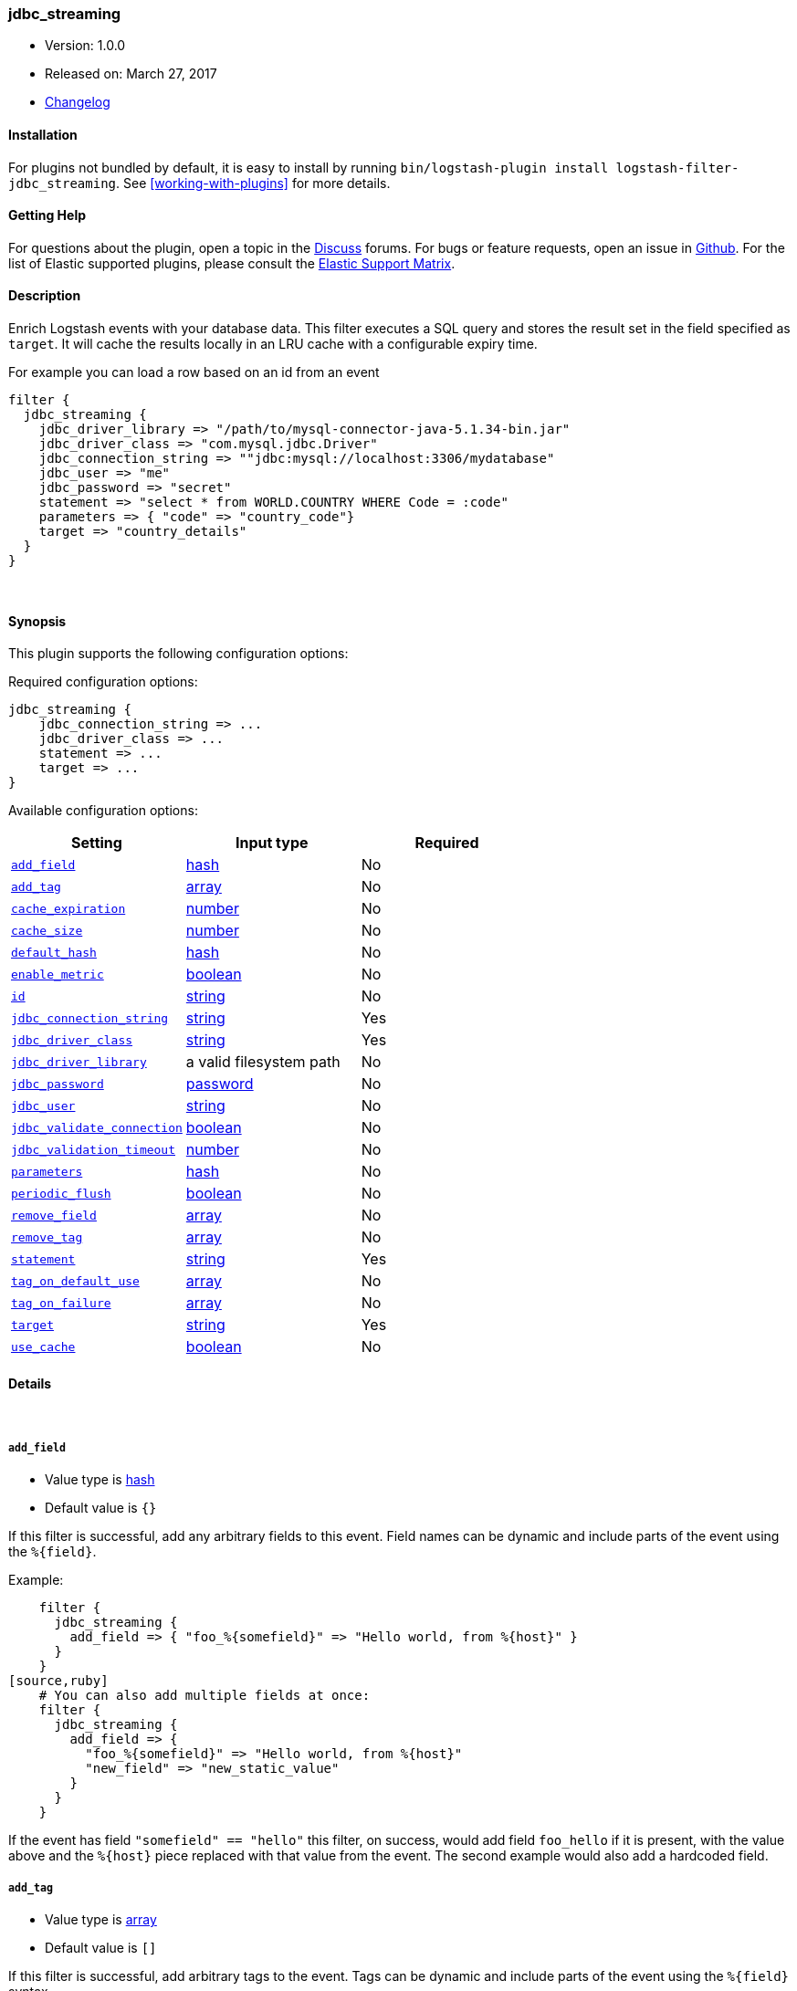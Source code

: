 [[plugins-filters-jdbc_streaming]]
=== jdbc_streaming

* Version: 1.0.0
* Released on: March 27, 2017
* https://github.com/logstash-plugins/logstash-filter-jdbc_streaming/blob/master/CHANGELOG.md#100[Changelog]


==== Installation

For plugins not bundled by default, it is easy to install by running `bin/logstash-plugin install logstash-filter-jdbc_streaming`. See <<working-with-plugins>> for more details.


==== Getting Help

For questions about the plugin, open a topic in the http://discuss.elastic.co[Discuss] forums. For bugs or feature requests, open an issue in https://github.com/elastic/logstash[Github].
For the list of Elastic supported plugins, please consult the https://www.elastic.co/support/matrix#show_logstash_plugins[Elastic Support Matrix].

==== Description

Enrich Logstash events with your database data. This filter executes a SQL query and stores the result set in the field
specified as `target`. It will cache the results locally in an LRU cache with a configurable expiry time.

For example you can load a row based on an id from an event

[source,ruby]
filter {
  jdbc_streaming {
    jdbc_driver_library => "/path/to/mysql-connector-java-5.1.34-bin.jar"
    jdbc_driver_class => "com.mysql.jdbc.Driver"
    jdbc_connection_string => ""jdbc:mysql://localhost:3306/mydatabase"
    jdbc_user => "me"
    jdbc_password => "secret"
    statement => "select * from WORLD.COUNTRY WHERE Code = :code"
    parameters => { "code" => "country_code"}
    target => "country_details"
  }
}


&nbsp;

==== Synopsis

This plugin supports the following configuration options:

Required configuration options:

[source,json]
--------------------------
jdbc_streaming {
    jdbc_connection_string => ...
    jdbc_driver_class => ...
    statement => ...
    target => ...
}
--------------------------



Available configuration options:

[cols="<,<,<",options="header",]
|=======================================================================
|Setting |Input type|Required
| <<plugins-filters-jdbc_streaming-add_field>> |<<hash,hash>>|No
| <<plugins-filters-jdbc_streaming-add_tag>> |<<array,array>>|No
| <<plugins-filters-jdbc_streaming-cache_expiration>> |<<number,number>>|No
| <<plugins-filters-jdbc_streaming-cache_size>> |<<number,number>>|No
| <<plugins-filters-jdbc_streaming-default_hash>> |<<hash,hash>>|No
| <<plugins-filters-jdbc_streaming-enable_metric>> |<<boolean,boolean>>|No
| <<plugins-filters-jdbc_streaming-id>> |<<string,string>>|No
| <<plugins-filters-jdbc_streaming-jdbc_connection_string>> |<<string,string>>|Yes
| <<plugins-filters-jdbc_streaming-jdbc_driver_class>> |<<string,string>>|Yes
| <<plugins-filters-jdbc_streaming-jdbc_driver_library>> |a valid filesystem path|No
| <<plugins-filters-jdbc_streaming-jdbc_password>> |<<password,password>>|No
| <<plugins-filters-jdbc_streaming-jdbc_user>> |<<string,string>>|No
| <<plugins-filters-jdbc_streaming-jdbc_validate_connection>> |<<boolean,boolean>>|No
| <<plugins-filters-jdbc_streaming-jdbc_validation_timeout>> |<<number,number>>|No
| <<plugins-filters-jdbc_streaming-parameters>> |<<hash,hash>>|No
| <<plugins-filters-jdbc_streaming-periodic_flush>> |<<boolean,boolean>>|No
| <<plugins-filters-jdbc_streaming-remove_field>> |<<array,array>>|No
| <<plugins-filters-jdbc_streaming-remove_tag>> |<<array,array>>|No
| <<plugins-filters-jdbc_streaming-statement>> |<<string,string>>|Yes
| <<plugins-filters-jdbc_streaming-tag_on_default_use>> |<<array,array>>|No
| <<plugins-filters-jdbc_streaming-tag_on_failure>> |<<array,array>>|No
| <<plugins-filters-jdbc_streaming-target>> |<<string,string>>|Yes
| <<plugins-filters-jdbc_streaming-use_cache>> |<<boolean,boolean>>|No
|=======================================================================


==== Details

&nbsp;

[[plugins-filters-jdbc_streaming-add_field]]
===== `add_field` 

  * Value type is <<hash,hash>>
  * Default value is `{}`

If this filter is successful, add any arbitrary fields to this event.
Field names can be dynamic and include parts of the event using the `%{field}`.

Example:
[source,ruby]
    filter {
      jdbc_streaming {
        add_field => { "foo_%{somefield}" => "Hello world, from %{host}" }
      }
    }
[source,ruby]
    # You can also add multiple fields at once:
    filter {
      jdbc_streaming {
        add_field => {
          "foo_%{somefield}" => "Hello world, from %{host}"
          "new_field" => "new_static_value"
        }
      }
    }

If the event has field `"somefield" == "hello"` this filter, on success,
would add field `foo_hello` if it is present, with the
value above and the `%{host}` piece replaced with that value from the
event. The second example would also add a hardcoded field.

[[plugins-filters-jdbc_streaming-add_tag]]
===== `add_tag` 

  * Value type is <<array,array>>
  * Default value is `[]`

If this filter is successful, add arbitrary tags to the event.
Tags can be dynamic and include parts of the event using the `%{field}`
syntax.

Example:
[source,ruby]
    filter {
      jdbc_streaming {
        add_tag => [ "foo_%{somefield}" ]
      }
    }
[source,ruby]
    # You can also add multiple tags at once:
    filter {
      jdbc_streaming {
        add_tag => [ "foo_%{somefield}", "taggedy_tag"]
      }
    }

If the event has field `"somefield" == "hello"` this filter, on success,
would add a tag `foo_hello` (and the second example would of course add a `taggedy_tag` tag).

[[plugins-filters-jdbc_streaming-cache_expiration]]
===== `cache_expiration` 

  * Value type is <<number,number>>
  * Default value is `5.0`

The minimum number of seconds any entry should remain in the cache, defaults to 5 seconds
A numeric value, you can use decimals for example `{ "cache_expiration" => 0.25 }`
If there are transient jdbc errors the cache will store empty results for a given
parameter set and bypass the jbdc lookup, this merges the default_hash into the event, until
the cache entry expires, then the jdbc lookup will be tried again for the same parameters
Conversely, while the cache contains valid results any external problem that would cause
jdbc errors, will not be noticed for the cache_expiration period.

[[plugins-filters-jdbc_streaming-cache_size]]
===== `cache_size` 

  * Value type is <<number,number>>
  * Default value is `500`

The maximum number of cache entries are stored, defaults to 500 entries
The least recently used entry will be evicted

[[plugins-filters-jdbc_streaming-default_hash]]
===== `default_hash` 

  * Value type is <<hash,hash>>
  * Default value is `{}`

Define a default object to use when lookup fails to return a matching row.
ensure that the key names of this object match the columns from the statement

[[plugins-filters-jdbc_streaming-enable_metric]]
===== `enable_metric` 

  * Value type is <<boolean,boolean>>
  * Default value is `true`

Disable or enable metric logging for this specific plugin instance
by default we record all the metrics we can, but you can disable metrics collection
for a specific plugin.

[[plugins-filters-jdbc_streaming-id]]
===== `id` 

  * Value type is <<string,string>>
  * There is no default value for this setting.

Add a unique `ID` to the plugin configuration. If no ID is specified, Logstash will generate one. 
It is strongly recommended to set this ID in your configuration. This is particularly useful 
when you have two or more plugins of the same type, for example, if you have 2 grok filters. 
Adding a named ID in this case will help in monitoring Logstash when using the monitoring APIs.

[source,ruby]
---------------------------------------------------------------------------------------------------
output {
 stdout {
   id => "my_plugin_id"
 }
}
---------------------------------------------------------------------------------------------------


[[plugins-filters-jdbc_streaming-jdbc_connection_string]]
===== `jdbc_connection_string` 

  * This is a required setting.
  * Value type is <<string,string>>
  * There is no default value for this setting.

JDBC connection string

[[plugins-filters-jdbc_streaming-jdbc_driver_class]]
===== `jdbc_driver_class` 

  * This is a required setting.
  * Value type is <<string,string>>
  * There is no default value for this setting.

JDBC driver class to load, for example "oracle.jdbc.OracleDriver" or "org.apache.derby.jdbc.ClientDriver"

[[plugins-filters-jdbc_streaming-jdbc_driver_library]]
===== `jdbc_driver_library` 

  * Value type is <<path,path>>
  * There is no default value for this setting.

Tentative of abstracting JDBC logic to a mixin
for potential reuse in other plugins (input/output)
This method is called when someone includes this module
Add these methods to the 'base' given.
JDBC driver library path to third party driver library.

[[plugins-filters-jdbc_streaming-jdbc_password]]
===== `jdbc_password` 

  * Value type is <<password,password>>
  * There is no default value for this setting.

JDBC password

[[plugins-filters-jdbc_streaming-jdbc_user]]
===== `jdbc_user` 

  * Value type is <<string,string>>
  * There is no default value for this setting.

JDBC user

[[plugins-filters-jdbc_streaming-jdbc_validate_connection]]
===== `jdbc_validate_connection` 

  * Value type is <<boolean,boolean>>
  * Default value is `false`

Connection pool configuration.
Validate connection before use.

[[plugins-filters-jdbc_streaming-jdbc_validation_timeout]]
===== `jdbc_validation_timeout` 

  * Value type is <<number,number>>
  * Default value is `3600`

Connection pool configuration.
How often to validate a connection (in seconds)

[[plugins-filters-jdbc_streaming-parameters]]
===== `parameters` 

  * Value type is <<hash,hash>>
  * Default value is `{}`

Hash of query parameter, for example `{ "id" => "id_field" }`

[[plugins-filters-jdbc_streaming-periodic_flush]]
===== `periodic_flush` 

  * Value type is <<boolean,boolean>>
  * Default value is `false`

Call the filter flush method at regular interval.
Optional.

[[plugins-filters-jdbc_streaming-remove_field]]
===== `remove_field` 

  * Value type is <<array,array>>
  * Default value is `[]`

If this filter is successful, remove arbitrary fields from this event.
Fields names can be dynamic and include parts of the event using the %{field}
Example:
[source,ruby]
    filter {
      jdbc_streaming {
        remove_field => [ "foo_%{somefield}" ]
      }
    }
[source,ruby]
    # You can also remove multiple fields at once:
    filter {
      jdbc_streaming {
        remove_field => [ "foo_%{somefield}", "my_extraneous_field" ]
      }
    }

If the event has field `"somefield" == "hello"` this filter, on success,
would remove the field with name `foo_hello` if it is present. The second
example would remove an additional, non-dynamic field.

[[plugins-filters-jdbc_streaming-remove_tag]]
===== `remove_tag` 

  * Value type is <<array,array>>
  * Default value is `[]`

If this filter is successful, remove arbitrary tags from the event.
Tags can be dynamic and include parts of the event using the `%{field}`
syntax.

Example:
[source,ruby]
    filter {
      jdbc_streaming {
        remove_tag => [ "foo_%{somefield}" ]
      }
    }
[source,ruby]
    # You can also remove multiple tags at once:
    filter {
      jdbc_streaming {
        remove_tag => [ "foo_%{somefield}", "sad_unwanted_tag"]
      }
    }

If the event has field `"somefield" == "hello"` this filter, on success,
would remove the tag `foo_hello` if it is present. The second example
would remove a sad, unwanted tag as well.

[[plugins-filters-jdbc_streaming-statement]]
===== `statement` 

  * This is a required setting.
  * Value type is <<string,string>>
  * There is no default value for this setting.

Statement to execute.
To use parameters, use named parameter syntax, for example "SELECT * FROM MYTABLE WHERE ID = :id"

[[plugins-filters-jdbc_streaming-tag_on_default_use]]
===== `tag_on_default_use` 

  * Value type is <<array,array>>
  * Default value is `["_jdbcstreamingdefaultsused"]`

Append values to the `tags` field if no record was found and default values were used

[[plugins-filters-jdbc_streaming-tag_on_failure]]
===== `tag_on_failure` 

  * Value type is <<array,array>>
  * Default value is `["_jdbcstreamingfailure"]`

Append values to the `tags` field if sql error occured

[[plugins-filters-jdbc_streaming-target]]
===== `target` 

  * This is a required setting.
  * Value type is <<string,string>>
  * There is no default value for this setting.

Define the target field to store the extracted result(s)
Field is overwritten if exists

[[plugins-filters-jdbc_streaming-use_cache]]
===== `use_cache` 

  * Value type is <<boolean,boolean>>
  * Default value is `true`

Enable or disable caching, boolean true or false, defaults to true


